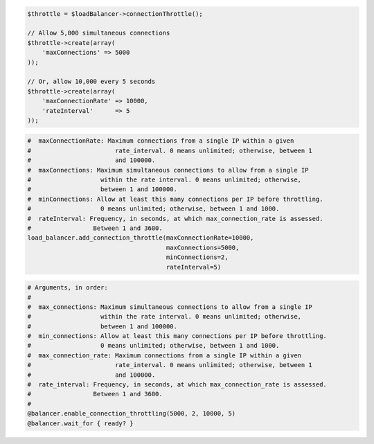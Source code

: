 .. code-block:: csharp

.. code-block:: java

.. code-block:: javascript

.. code-block:: php

  $throttle = $loadBalancer->connectionThrottle();

  // Allow 5,000 simultaneous connections
  $throttle->create(array(
      'maxConnections' => 5000
  ));

  // Or, allow 10,000 every 5 seconds
  $throttle->create(array(
      'maxConnectionRate' => 10000,
      'rateInterval'      => 5
  ));

.. code-block:: python

  #  maxConnectionRate: Maximum connections from a single IP within a given
  #                       rate_interval. 0 means unlimited; otherwise, between 1
  #                       and 100000.
  #  maxConnections: Maximum simultaneous connections to allow from a single IP
  #                   within the rate interval. 0 means unlimited; otherwise,
  #                   between 1 and 100000.
  #  minConnections: Allow at least this many connections per IP before throttling.
  #                   0 means unlimited; otherwise, between 1 and 1000.
  #  rateInterval: Frequency, in seconds, at which max_connection_rate is assessed.
  #                 Between 1 and 3600.
  load_balancer.add_connection_throttle(maxConnectionRate=10000,
                                        maxConnections=5000,
                                        minConnections=2,
                                        rateInterval=5)

.. code-block:: ruby

  # Arguments, in order:
  #
  #  max_connections: Maximum simultaneous connections to allow from a single IP
  #                   within the rate interval. 0 means unlimited; otherwise,
  #                   between 1 and 100000.
  #  min_connections: Allow at least this many connections per IP before throttling.
  #                   0 means unlimited; otherwise, between 1 and 1000.
  #  max_connection_rate: Maximum connections from a single IP within a given
  #                       rate_interval. 0 means unlimited; otherwise, between 1
  #                       and 100000.
  #  rate_interval: Frequency, in seconds, at which max_connection_rate is assessed.
  #                 Between 1 and 3600.
  #
  @balancer.enable_connection_throttling(5000, 2, 10000, 5)
  @balancer.wait_for { ready? }

.. code-block:: shell
